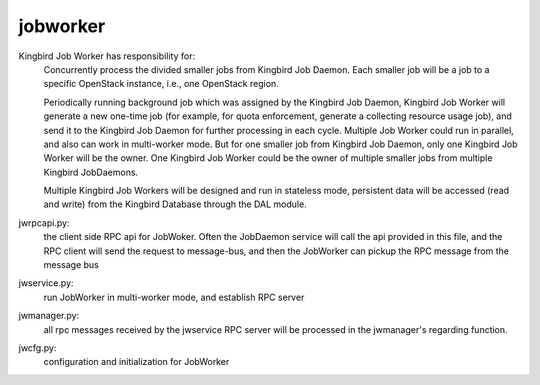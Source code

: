 ===============================
jobworker
===============================

Kingbird Job Worker has responsibility for:
    Concurrently process the divided smaller jobs from Kingbird Job Daemon.
    Each smaller job will be a job to a specific OpenStack instance, i.e.,
    one OpenStack region.

    Periodically running background job which was assigned by the Kingbird
    Job Daemon, Kingbird Job Worker will generate a new one-time job (for
    example, for quota enforcement, generate a collecting resource usage job),
    and send it to the Kingbird Job Daemon for further processing in each
    cycle. Multiple Job Worker could run in parallel, and also can work in
    multi-worker mode. But for one smaller job from Kingbird  Job Daemon,
    only one Kingbird Job Worker will be the owner. One Kingbird Job Worker
    could be the owner of multiple smaller jobs from multiple Kingbird
    JobDaemons.

    Multiple Kingbird Job Workers will be designed and run in stateless mode,
    persistent data will be accessed (read and write) from the Kingbird
    Database through the DAL module.

jwrpcapi.py:
    the client side RPC api for JobWoker. Often the JobDaemon service will
    call the api provided in this file, and the RPC client will send the
    request to message-bus, and then the JobWorker can pickup the RPC message
    from the message bus

jwservice.py:
    run JobWorker in multi-worker mode, and establish RPC server

jwmanager.py:
    all rpc messages received by the jwservice RPC server will be processed
    in the jwmanager's regarding function.

jwcfg.py:
    configuration and initialization for JobWorker